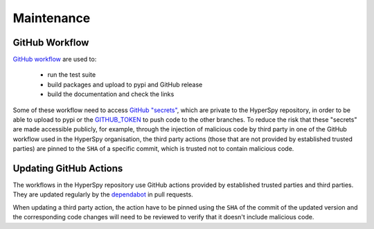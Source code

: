 .. _maintenance-label:

Maintenance
===========

GitHub Workflow
^^^^^^^^^^^^^^^

`GitHub workflow <https://github.com/hyperspy/hyperspy/actions>`_ are used to:

 * run the test suite
 * build packages and upload to pypi and GitHub release
 * build the documentation and check the links

Some of these workflow need to access `GitHub "secrets" <https://docs.github.com/en/actions/security-guides/encrypted-secrets>`_,
which are private to the HyperSpy repository, in order to be able to upload to pypi or the
`GITHUB_TOKEN <https://docs.github.com/en/actions/security-guides/automatic-token-authentication>`_
to push code to the other branches.
To reduce the risk that these "secrets" are made accessible publicly, for example, through the
injection of malicious code by third party in one of the GitHub workflow used in the HyperSpy
organisation, the third party actions (those that are not provided by established trusted parties)
are pinned to the ``SHA`` of a specific commit, which is trusted not to contain malicious code.

Updating GitHub Actions
^^^^^^^^^^^^^^^^^^^^^^^

The workflows in the HyperSpy repository use GitHub actions provided by established trusted parties
and third parties. They are updated regularly by the
`dependabot <https://docs.github.com/en/code-security/dependabot/dependabot-version-updates/configuring-dependabot-version-updates>`_
in pull requests.

When updating a third party action, the action have to be pinned using the ``SHA`` of the commit of
the updated version and the corresponding code changes will need to be reviewed to verify that it
doesn't include malicious code.
